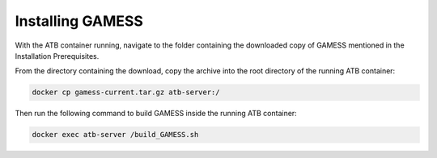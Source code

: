 Installing GAMESS
=================

With the ATB container running, navigate to the folder containing the downloaded copy of GAMESS mentioned in the Installation Prerequisites.  

From the directory containing the download, copy the archive into the root directory of the running ATB container:

.. code-block:: bash

    docker cp gamess-current.tar.gz atb-server:/

Then run the following command to build GAMESS inside the running ATB container:
    
.. code-block:: bash

    docker exec atb-server /build_GAMESS.sh 
